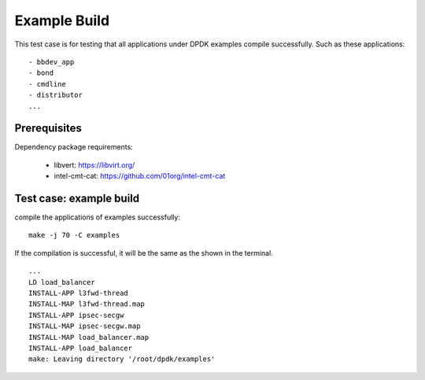 .. Copyright (c) <2011>, Intel Corporation
   All rights reserved.

   Redistribution and use in source and binary forms, with or without
   modification, are permitted provided that the following conditions
   are met:

   - Redistributions of source code must retain the above copyright
     notice, this list of conditions and the following disclaimer.

   - Redistributions in binary form must reproduce the above copyright
     notice, this list of conditions and the following disclaimer in
     the documentation and/or other materials provided with the
     distribution.

   - Neither the name of Intel Corporation nor the names of its
     contributors may be used to endorse or promote products derived
     from this software without specific prior written permission.

   THIS SOFTWARE IS PROVIDED BY THE COPYRIGHT HOLDERS AND CONTRIBUTORS
   "AS IS" AND ANY EXPRESS OR IMPLIED WARRANTIES, INCLUDING, BUT NOT
   LIMITED TO, THE IMPLIED WARRANTIES OF MERCHANTABILITY AND FITNESS
   FOR A PARTICULAR PURPOSE ARE DISCLAIMED. IN NO EVENT SHALL THE
   COPYRIGHT OWNER OR CONTRIBUTORS BE LIABLE FOR ANY DIRECT, INDIRECT,
   INCIDENTAL, SPECIAL, EXEMPLARY, OR CONSEQUENTIAL DAMAGES
   (INCLUDING, BUT NOT LIMITED TO, PROCUREMENT OF SUBSTITUTE GOODS OR
   SERVICES; LOSS OF USE, DATA, OR PROFITS; OR BUSINESS INTERRUPTION)
   HOWEVER CAUSED AND ON ANY THEORY OF LIABILITY, WHETHER IN CONTRACT,
   STRICT LIABILITY, OR TORT (INCLUDING NEGLIGENCE OR OTHERWISE)
   ARISING IN ANY WAY OUT OF THE USE OF THIS SOFTWARE, EVEN IF ADVISED
   OF THE POSSIBILITY OF SUCH DAMAGE.

=============
Example Build
=============

This test case is for testing that all applications under DPDK examples compile successfully.
Such as these applications::

    - bbdev_app
    - bond
    - cmdline
    - distributor
    ...

Prerequisites
=============

Dependency package requirements:

    - libvert: https://libvirt.org/
    - intel-cmt-cat: https://github.com/01org/intel-cmt-cat

Test case: example build
========================

compile the applications of examples  successfully::

    make -j 70 -C examples

If the compilation is successful, it will be the same as the shown in the terminal. ::

    ...
    LD load_balancer
    INSTALL-APP l3fwd-thread
    INSTALL-MAP l3fwd-thread.map
    INSTALL-APP ipsec-secgw
    INSTALL-MAP ipsec-secgw.map
    INSTALL-MAP load_balancer.map
    INSTALL-APP load_balancer
    make: Leaving directory '/root/dpdk/examples'

